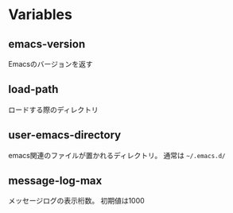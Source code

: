 * Variables

** emacs-version

Emacsのバージョンを返す

** load-path

ロードする際のディレクトリ

** user-emacs-directory

emacs関連のファイルが置かれるディレクトリ。
通常は =~/.emacs.d/=

** message-log-max

メッセージログの表示桁数。
初期値は1000

